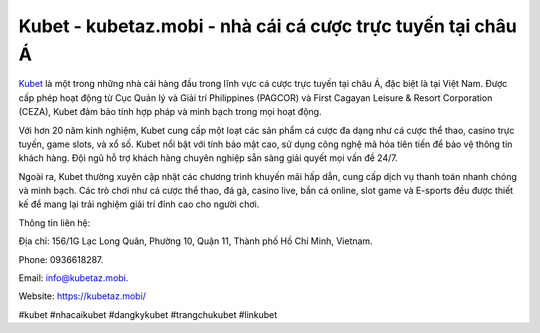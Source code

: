Kubet - kubetaz.mobi - nhà cái cá cược trực tuyến tại châu Á
===================================

`Kubet <https://kubetaz.mobi/>`_ là một trong những nhà cái hàng đầu trong lĩnh vực cá cược trực tuyến tại châu Á, đặc biệt là tại Việt Nam. Được cấp phép hoạt động từ Cục Quản lý và Giải trí Philippines (PAGCOR) và First Cagayan Leisure & Resort Corporation (CEZA), Kubet đảm bảo tính hợp pháp và minh bạch trong mọi hoạt động. 

Với hơn 20 năm kinh nghiệm, Kubet cung cấp một loạt các sản phẩm cá cược đa dạng như cá cược thể thao, casino trực tuyến, game slots, và xổ số. Kubet nổi bật với tính bảo mật cao, sử dụng công nghệ mã hóa tiên tiến để bảo vệ thông tin khách hàng. Đội ngũ hỗ trợ khách hàng chuyên nghiệp sẵn sàng giải quyết mọi vấn đề 24/7. 

Ngoài ra, Kubet thường xuyên cập nhật các chương trình khuyến mãi hấp dẫn, cung cấp dịch vụ thanh toán nhanh chóng và minh bạch. Các trò chơi như cá cược thể thao, đá gà, casino live, bắn cá online, slot game và E-sports đều được thiết kế để mang lại trải nghiệm giải trí đỉnh cao cho người chơi.

Thông tin liên hệ: 

Địa chỉ: 156/1G Lạc Long Quân, Phường 10, Quận 11, Thành phố Hồ Chí Minh, Vietnam. 

Phone: 0936618287. 

Email: info@kubetaz.mobi. 

Website: https://kubetaz.mobi/

#kubet #nhacaikubet #dangkykubet #trangchukubet #linkubet
